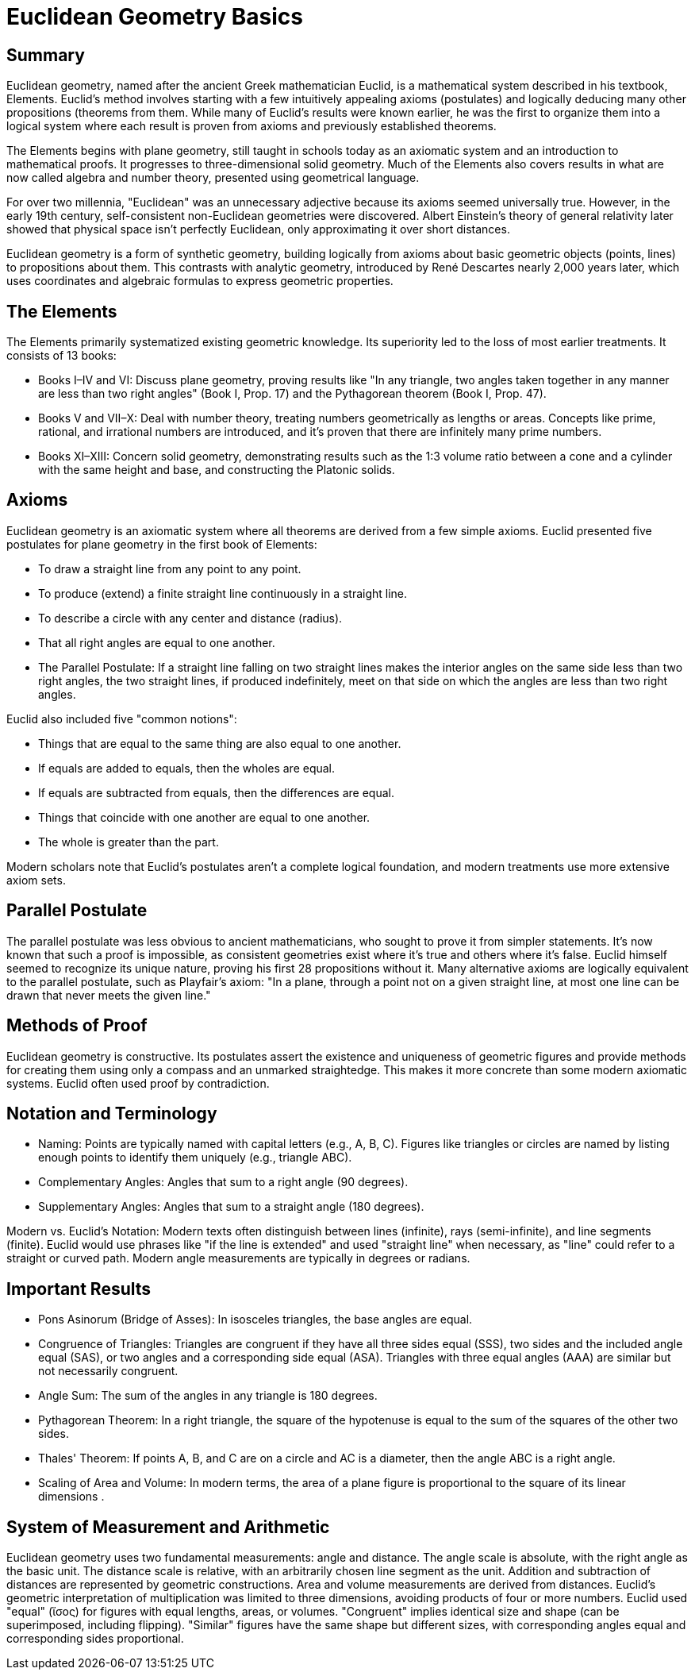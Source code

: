 = Euclidean Geometry Basics

== Summary
Euclidean geometry, named after the ancient Greek mathematician Euclid, is a mathematical system described in his textbook, Elements. Euclid's method involves starting with a few intuitively appealing axioms (postulates) and logically deducing many other propositions (theorems from them. While many of Euclid's results were known earlier, he was the first to organize them into a logical system where each result is proven from axioms and previously established theorems.

The Elements begins with plane geometry, still taught in schools today as an axiomatic system and an introduction to mathematical proofs. It progresses to three-dimensional solid geometry. Much of the Elements also covers results in what are now called algebra and number theory, presented using geometrical language.

For over two millennia, "Euclidean" was an unnecessary adjective because its axioms seemed universally true. However, in the early 19th century, self-consistent non-Euclidean geometries were discovered. Albert Einstein's theory of general relativity later showed that physical space isn't perfectly Euclidean, only approximating it over short distances.

Euclidean geometry is a form of synthetic geometry, building logically from axioms about basic geometric objects (points, lines) to propositions about them. This contrasts with analytic geometry, introduced by René Descartes nearly 2,000 years later, which uses coordinates and algebraic formulas to express geometric properties.

== The Elements
The Elements primarily systematized existing geometric knowledge. Its superiority led to the loss of most earlier treatments. It consists of 13 books:

- Books I–IV and VI: Discuss plane geometry, proving results like "In any triangle, two angles taken together in any manner are less than two right angles" (Book I, Prop. 17) and the Pythagorean theorem (Book I, Prop. 47).

- Books V and VII–X: Deal with number theory, treating numbers geometrically as lengths or areas. Concepts like prime, rational, and irrational numbers are introduced, and it's proven that there are infinitely many prime numbers.

- Books XI–XIII: Concern solid geometry, demonstrating results such as the 1:3 volume ratio between a cone and a cylinder with the same height and base, and constructing the Platonic solids.

== Axioms
Euclidean geometry is an axiomatic system where all theorems are derived from a few simple axioms. Euclid presented five postulates for plane geometry in the first book of Elements:

- To draw a straight line from any point to any point.

- To produce (extend) a finite straight line continuously in a straight line.

- To describe a circle with any center and distance (radius).

- That all right angles are equal to one another.

- The Parallel Postulate: If a straight line falling on two straight lines makes the interior angles on the same side less than two right angles, the two straight lines, if produced indefinitely, meet on that side on which the angles are less than two right angles.

Euclid also included five "common notions":

- Things that are equal to the same thing are also equal to one another.

- If equals are added to equals, then the wholes are equal.

- If equals are subtracted from equals, then the differences are equal.

- Things that coincide with one another are equal to one another.

- The whole is greater than the part.

Modern scholars note that Euclid's postulates aren't a complete logical foundation, and modern treatments use more extensive axiom sets.

== Parallel Postulate
The parallel postulate was less obvious to ancient mathematicians, who sought to prove it from simpler statements. It's now known that such a proof is impossible, as consistent geometries exist where it's true and others where it's false. Euclid himself seemed to recognize its unique nature, proving his first 28 propositions without it. Many alternative axioms are logically equivalent to the parallel postulate, such as Playfair's axiom: "In a plane, through a point not on a given straight line, at most one line can be drawn that never meets the given line."

== Methods of Proof
Euclidean geometry is constructive. Its postulates assert the existence and uniqueness of geometric figures and provide methods for creating them using only a compass and an unmarked straightedge. This makes it more concrete than some modern axiomatic systems. Euclid often used proof by contradiction.

== Notation and Terminology

- Naming: Points are typically named with capital letters (e.g., A, B, C). Figures like triangles or circles are named by listing enough points to identify them uniquely (e.g., triangle ABC).

- Complementary Angles: Angles that sum to a right angle (90 degrees).

- Supplementary Angles: Angles that sum to a straight angle (180 degrees).

Modern vs. Euclid's Notation: Modern texts often distinguish between lines (infinite), rays (semi-infinite), and line segments (finite). Euclid would use phrases like "if the line is extended" and used "straight line" when necessary, as "line" could refer to a straight or curved path. Modern angle measurements are typically in degrees or radians.

== Important Results

- Pons Asinorum (Bridge of Asses): In isosceles triangles, the base angles are equal.

- Congruence of Triangles: Triangles are congruent if they have all three sides equal (SSS), two sides and the included angle equal (SAS), or two angles and a corresponding side equal (ASA). Triangles with three equal angles (AAA) are similar but not necessarily congruent.

-  Angle Sum: The sum of the angles in any triangle is 180 degrees.

- Pythagorean Theorem: In a right triangle, the square of the hypotenuse is equal to the sum of the squares of the other two sides.

- Thales' Theorem: If points A, B, and C are on a circle and AC is a diameter, then the angle ABC is a right angle.

- Scaling of Area and Volume: In modern terms, the area of a plane figure is proportional to the square of its linear dimensions .

== System of Measurement and Arithmetic
Euclidean geometry uses two fundamental measurements: angle and distance. The angle scale is absolute, with the right angle as the basic unit. The distance scale is relative, with an arbitrarily chosen line segment as the unit. Addition and subtraction of distances are represented by geometric constructions. Area and volume measurements are derived from distances. Euclid's geometric interpretation of multiplication was limited to three dimensions, avoiding products of four or more numbers. Euclid used "equal" (ἴσος) for figures with equal lengths, areas, or volumes. "Congruent" implies identical size and shape (can be superimposed, including flipping). "Similar" figures have the same shape but different sizes, with corresponding angles equal and corresponding sides proportional.